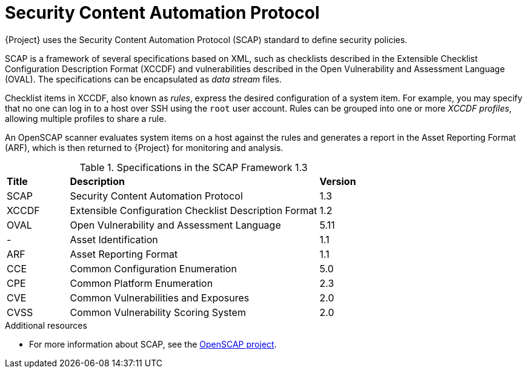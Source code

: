 [id="Security_Content_Automation_Protocol_{context}"]
= Security Content Automation Protocol

{Project} uses the Security Content Automation Protocol (SCAP) standard to define security policies.

SCAP is a framework of several specifications based on XML, such as checklists described in the Extensible Checklist Configuration Description Format (XCCDF) and vulnerabilities described in the Open Vulnerability and Assessment Language (OVAL).
The specifications can be encapsulated as _data stream_ files.

Checklist items in XCCDF, also known as _rules_, express the desired configuration of a system item.
For example, you may specify that no one can log in to a host over SSH using the `root` user account.
Rules can be grouped into one or more _XCCDF profiles_, allowing multiple profiles to share a rule.

An OpenSCAP scanner evaluates system items on a host against the rules and generates a report in the Asset Reporting Format (ARF), which is then returned to {Project} for monitoring and analysis.

.Specifications in the SCAP Framework 1.3
[cols="1,4,1"]
|===
|*Title* |*Description* |*Version*
|SCAP |Security Content Automation Protocol |1.3
|XCCDF |Extensible Configuration Checklist Description Format |1.2
|OVAL |Open Vulnerability and Assessment Language |5.11
|- |Asset Identification |1.1
|ARF |Asset Reporting Format |1.1
|CCE |Common Configuration Enumeration |5.0
|CPE |Common Platform Enumeration |2.3
|CVE |Common Vulnerabilities and Exposures |2.0
|CVSS |Common Vulnerability Scoring System |2.0
|===

.Additional resources
* For more information about SCAP, see the https://www.open-scap.org/[OpenSCAP project].
